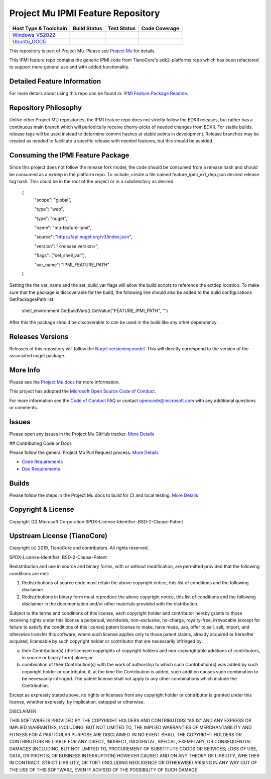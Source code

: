 =================================
Project Mu IPMI Feature Repository
=================================

============================= ================= =============== ===================
 Host Type & Toolchain        Build Status      Test Status     Code Coverage
============================= ================= =============== ===================
Windows_VS2022_               |WindowsCiBuild|  |WindowsCiTest| |WindowsCiCoverage|
Ubuntu_GCC5_                  |UbuntuCiBuild|   |UbuntuCiTest|  |UbuntuCiCoverage|
============================= ================= =============== ===================

This repository is part of Project Mu. Please see `Project Mu <https://microsoft.github.io/mu>`_ for details.

This IPMI feature repo contains the generic IPMI code from TianoCore's
edk2-platforms repo which has been refactored to support more general use and
with added functionality.

Detailed Feature Information
============================

Far more details about using this repo can be found in: `IPMI Feature Package Readme <IpmiFeaturePkg/Readme.md>`_.

Repository Philosophy
=====================

Unlike other Project MU repositories, the IPMI feature repo does not strictly
follow the EDKII releases, but rather has a continuous main branch which will
periodically receive cherry-picks of needed changes from EDKII. For stable
builds, release tags will be used instead to determine commit hashes at stable
points in development. Release branches may be created as needed to facilitate a
specific release with needed features, but this should be avoided.

Consuming the IPMI Feature Package
==================================

Since this project does not follow the release fork model, the code should be
consumed from a release hash and should be consumed as a extdep in the platform
repo. To include, create a file named feature_ipmi_ext_dep.json desired release
tag hash. This could be in the root of the project or in a subdirectory as
desired.

    {
      "scope": "global",

      "type": "web",

      "type": "nuget",

      "name": "mu-feature-ipmi",

      "source": "https://api.nuget.org/v3/index.json",

      "version": "<release version>",

      "flags": ["set_shell_var"],

      "var_name": "IPMI_FEATURE_PATH"
    }

Setting the the var_name and the set_build_var flags will allow the build scripts
to reference the extdep location. To make sure that the package is discoverable
for the build, the following line should also be added to the build
configurations GetPackagesPath list.

    shell_environment.GetBuildVars().GetValue("FEATURE_IPMI_PATH", "")

After this the package should be discoverable to can be used in the build like
any other dependency.

Releases Versions
=================

Releases of this repository will follow the `Nuget versioning
model <https://docs.microsoft.com/en-us/nuget/concepts/package-versioning>`_. This
will directly correspond to the version of the associated nuget package.

More Info
=========

Please see the `Project Mu docs <https://github.com/Microsoft/mu>`_ for more
information.

This project has adopted the `Microsoft Open Source Code of
Conduct <https://opensource.microsoft.com/codeofconduct/>`_.

For more information see the `Code of Conduct
FAQ <https://opensource.microsoft.com/codeofconduct/faq/>`_ or contact
`opencode@microsoft.com <mailto:opencode@microsoft.com>`_ with any additional
questions or comments.

Issues
======

Please open any issues in the Project Mu GitHub tracker. `More
Details <https://microsoft.github.io/mu/How/contributing/>`_

## Contributing Code or Docs

Please follow the general Project Mu Pull Request process.  `More
Details <https://microsoft.github.io/mu/How/contributing/>`_

* `Code Requirements <https://microsoft.github.io/mu/CodeDevelopment/requirements/>`_
* `Doc Requirements <https://microsoft.github.io/mu/DeveloperDocs/requirements/>`_

Builds
======

Please follow the steps in the Project Mu docs to build for CI and local
testing. `More Details <https://microsoft.github.io/mu/CodeDevelopment/compile/>`_

Copyright & License
===================

Copyright (C) Microsoft Corporation
SPDX-License-Identifier: BSD-2-Clause-Patent

Upstream License (TianoCore)
============================

Copyright (c) 2019, TianoCore and contributors.  All rights reserved.

SPDX-License-Identifier: BSD-2-Clause-Patent

Redistribution and use in source and binary forms, with or without modification,
are permitted provided that the following conditions are met:

1. Redistributions of source code must retain the above copyright notice, this
   list of conditions and the following disclaimer.

2. Redistributions in binary form must reproduce the above copyright notice,
   this list of conditions and the following disclaimer in the documentation
   and/or other materials provided with the distribution.

Subject to the terms and conditions of this license, each copyright holder and
contributor hereby grants to those receiving rights under this license a
perpetual, worldwide, non-exclusive, no-charge, royalty-free, irrevocable
(except for failure to satisfy the conditions of this license) patent license to
make, have made, use, offer to sell, sell, import, and otherwise transfer this
software, where such license applies only to those patent claims, already
acquired or hereafter acquired, licensable by such copyright holder or
contributor that are necessarily infringed by:

(a) their Contribution(s) (the licensed copyrights of copyright holders and
    non-copyrightable additions of contributors, in source or binary form)
    alone; or

(b) combination of their Contribution(s) with the work of authorship to which
    such Contribution(s) was added by such copyright holder or contributor, if,
    at the time the Contribution is added, such addition causes such combination
    to be necessarily infringed. The patent license shall not apply to any other
    combinations which include the Contribution.

Except as expressly stated above, no rights or licenses from any copyright
holder or contributor is granted under this license, whether expressly, by
implication, estoppel or otherwise.

DISCLAIMER

THIS SOFTWARE IS PROVIDED BY THE COPYRIGHT HOLDERS AND CONTRIBUTORS "AS IS" AND
ANY EXPRESS OR IMPLIED WARRANTIES, INCLUDING, BUT NOT LIMITED TO, THE IMPLIED
WARRANTIES OF MERCHANTABILITY AND FITNESS FOR A PARTICULAR PURPOSE ARE
DISCLAIMED. IN NO EVENT SHALL THE COPYRIGHT HOLDERS OR CONTRIBUTORS BE LIABLE
FOR ANY DIRECT, INDIRECT, INCIDENTAL, SPECIAL, EXEMPLARY, OR CONSEQUENTIAL
DAMAGES (INCLUDING, BUT NOT LIMITED TO, PROCUREMENT OF SUBSTITUTE GOODS OR
SERVICES; LOSS OF USE, DATA, OR PROFITS; OR BUSINESS INTERRUPTION) HOWEVER
CAUSED AND ON ANY THEORY OF LIABILITY, WHETHER IN CONTRACT, STRICT LIABILITY, OR
TORT (INCLUDING NEGLIGENCE OR OTHERWISE) ARISING IN ANY WAY OUT OF THE USE OF
THIS SOFTWARE, EVEN IF ADVISED OF THE POSSIBILITY OF SUCH DAMAGE.

.. ===================================================================
.. This is a bunch of directives to make the README file more readable
.. ===================================================================

.. CoreCI

.. _Windows_VS2022: https://dev.azure.com/projectmu/mu/_build/latest?definitionId=99&&branchName=main
.. |WindowsCiBuild| image:: https://dev.azure.com/projectmu/mu/_apis/build/status/CI/Feature%20IPMI/Mu%20Feature%20IPMI%20-%20CI%20-%20Windows%20VS?repoName=microsoft%2Fmu_feature_ipmi&branchName=main
.. |WindowsCiTest| image:: https://img.shields.io/azure-devops/tests/projectmu/mu/99.svg
.. |WindowsCiCoverage| image:: https://img.shields.io/badge/coverage-coming_soon-blue

.. _Ubuntu_GCC5: https://dev.azure.com/projectmu/mu/_build/latest?definitionId=98&branchName=main
.. |UbuntuCiBuild| image:: https://dev.azure.com/projectmu/mu/_apis/build/status/CI/Feature%20IPMI/Mu%20Feature%20IPMI%20-%20CI%20-%20GCC5?repoName=microsoft%2Fmu_feature_ipmi&branchName=main
.. |UbuntuCiTest| image:: https://img.shields.io/azure-devops/tests/projectmu/mu/98.svg
.. |UbuntuCiCoverage| image:: https://img.shields.io/badge/coverage-coming_soon-blue

.. |NugetBuild| image:: https://github.com/cfernald/mu_feature_ipmi/actions/workflows/release.yaml/badge.svg
.. |NugetVersion| image:: https://img.shields.io/nuget/v/fernald-feature-ipmi
